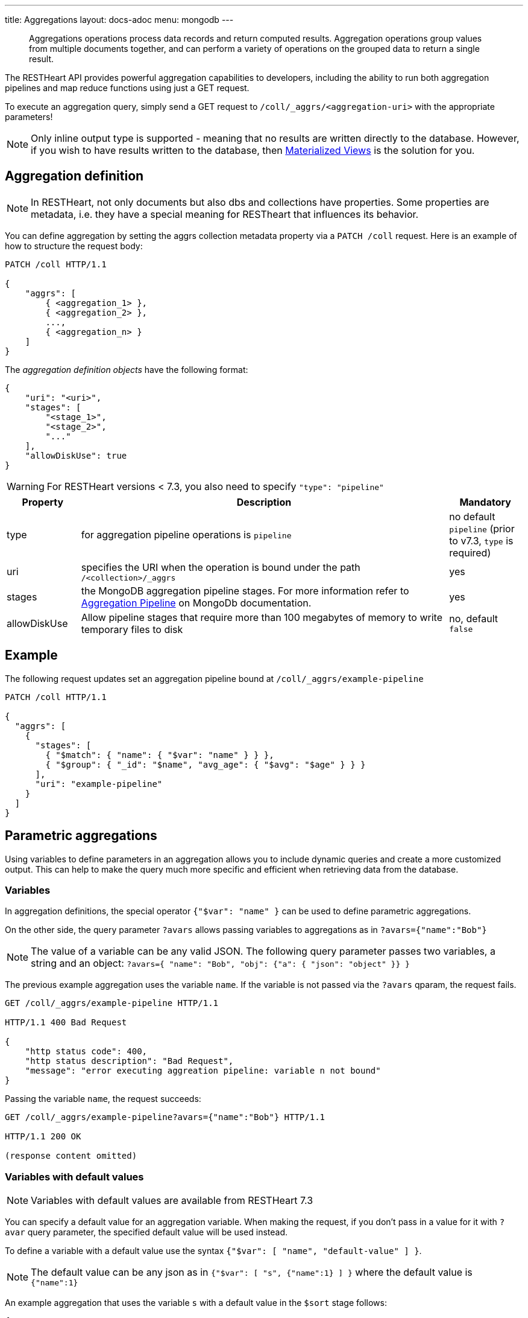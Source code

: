 ---
title: Aggregations
layout: docs-adoc
menu: mongodb
---

> Aggregations operations process data records and return computed results. Aggregation operations group values from multiple documents together, and can perform a variety of operations on the grouped data to return a single result.

The RESTHeart API provides powerful aggregation capabilities to developers, including the ability to run both aggregation pipelines and map reduce functions using just a GET request.

To execute an aggregation query, simply send a GET request to `/coll/_aggrs/<aggregation-uri>` with the appropriate parameters!

NOTE: Only inline output type is supported - meaning that no results are written directly to the database. However, if you wish to have results written to the database, then link:#materialized-views[Materialized Views] is the solution for you.

== Aggregation definition

NOTE: In RESTHeart, not only documents but also dbs and collections have
properties. Some properties are metadata, i.e. they have a special
meaning for RESTheart that influences its behavior.

You can define aggregation by setting the aggrs collection metadata property via a `PATCH /coll` request. Here is an example of how to structure the request body:

[source,http]
----
PATCH /coll HTTP/1.1

{
    "aggrs": [
        { <aggregation_1> },
        { <aggregation_2> },
        ...,
        { <aggregation_n> }
    ]
}
----

The _aggregation definition objects_ have the following format:

[source,json]
----
{
    "uri": "<uri>",
    "stages": [
        "<stage_1>",
        "<stage_2>",
        "..."
    ],
    "allowDiskUse": true
}
----

WARNING: For RESTHeart versions < 7.3, you also need to specify `"type": "pipeline"`

[options="header"]
[cols="1,5,1"]
|===
|Property |Description |Mandatory
|type
|for aggregation pipeline operations is `pipeline`
|no default `pipeline` (prior to v7.3, `type` is required)
|uri
|specifies the URI when the operation is bound under the path `/<collection>/_aggrs`
|yes
|stages
|the MongoDB aggregation pipeline stages. For more information refer to link:https://docs.mongodb.org/manual/core/aggregation-pipeline[Aggregation Pipeline] on MongoDb documentation.
|yes
|allowDiskUse
|Allow pipeline stages that require more than 100 megabytes of memory to write temporary files to disk
|no, default `false`
|===

== Example

The following request updates set an aggregation pipeline bound at `/coll/_aggrs/example-pipeline`

[source,http]
----
PATCH /coll HTTP/1.1

{
  "aggrs": [
    {
      "stages": [
        { "$match": { "name": { "$var": "name" } } },
        { "$group": { "_id": "$name", "avg_age": { "$avg": "$age" } } }
      ],
      "uri": "example-pipeline"
    }
  ]
}
----

== Parametric aggregations

Using variables to define parameters in an aggregation allows you to include dynamic queries and create a more customized output. This can help to make the query much more specific and efficient when retrieving data from the database.

=== Variables

In aggregation definitions, the special operator `{"$var": "name" }` can be used to define parametric aggregations.

On the other side, the query parameter `?avars` allows passing variables to aggregations as in `?avars={"name":"Bob"}`

NOTE: The value of a variable can be any valid JSON. The following query parameter passes two variables, a string and an object: `?avars={ "name": "Bob", "obj": {"a": { "json": "object" }} }`

The previous example aggregation uses the variable `name`. If the variable is not passed via the `?avars` qparam, the request fails.

[source,http]
----
GET /coll/_aggrs/example-pipeline HTTP/1.1

HTTP/1.1 400 Bad Request

{
    "http status code": 400,
    "http status description": "Bad Request",
    "message": "error executing aggreation pipeline: variable n not bound"
}
----

Passing the variable `name`, the request succeeds:

[source,http]
----
GET /coll/_aggrs/example-pipeline?avars={"name":"Bob"} HTTP/1.1

HTTP/1.1 200 OK

(response content omitted)
----

=== Variables with default values

NOTE: Variables with default values are available from RESTHeart 7.3

You can specify a default value for an aggregation variable. When making the request, if you don't pass in a value for it with `?avar` query parameter, the specified default value will be used instead.

To define a variable with a default value use the syntax `{"$var": [ "name", "default-value" ] }`.

NOTE: The default value can be any json as in `{"$var": [ "s", {"name":1} ] }` where the default value is `{"name":1}`

An example aggregation that uses the variable `s` with a default value in the `$sort` stage follows:

[source,json]
----
{
  "aggrs": [
    {
        "uri": "sort-with-default-example",
        "stages": [
            { "$sort": { "$var": [ "s", { "name": 1 } ] } }
        ]
    }
  ]
}
----

=== Predefined variables

The following predefined variables can be used in the aggregation definition:

[options="header"]
[cols="1,3"]
|===
|variable|description
|`@user`
|the user object (excluding the password), e.g. `@user._id` (for users defined in MongoDB by `MongoRealmAuthenticator`) or `@user.userid` (for users defined in acl.yml by `FileRealmAuthenticator`)
|`@mongoPermissions`
|the `MongoPermissions` object, e.g. `@mongoPermissions.readFilter`
|`@page`
|the value of the `page` query parameter
|`@pagesize`
|the value of the `pagesize` query parameter
|`@skip`
|to be used in `$skip` stage, equals to `(page-1)*pagesize`
|`@limit`
|to be used in `$limit` stage, equals to the value of the `pagesize` query parameter
|===

=== Handling paging in aggregations

Paging must be handled explicitly by the aggregation-

For example, the following defines the aggregation `/aggrs/paging` that uses the `@skip` and `@limit` variables. As a result, the request `GET /coll/_aggrs/paging?page=3&pagesize=25` skips 50 documents, returning the following 25 documents.

```json
{
  "aggrs": [
    {
      "uri": "paging",
      "stages": [
        { "$skip": { "$var": "@skip" } },
        { "$limit": { "$var": "@limit" } }
      ]
    }
  ]
}
```

=== Optional stages

NOTE: Optional stages are available from RESTHeart 7.3

A pipeline can include optional stages, which only get included if certain variables are set through the use of a `?avar` query parameter.

Use the operator `$ifvar` to define an optional stage:

With one required variable use `{ "$ifvar": [ "required-variable", <stage> ] }`. Example:

[source,json]
----
{
    "uri": "by-name",
    "stages": [
        { "$match": { "name": "foo" } },
        { "$ifvar": [ "s", { "$sort": { "$var": "s" } } ] }
    ]
}
----

To specify more than one required variable, use `{ "$ifvar": [ [ <required-variables> ], <stage> }`. Example:

[source,json]
----
{
    "uri": "by-name",
    "stages": [
        { "$match": { "name": "foo" } },
        { "$ifvar": [ ["a", "b" ] , { "$match": { "foo": { "$var": "a" }, "bar": { "$var": "b" } } } ] }
    ]
}
----

It is also possible to specify an _else_ stage, i.e. an alternative stage that is included in the aggregation, if the required variables are not passed via the `?avar` query parameter.

To specify an _else_ stage, use  `{ "$ifvar": [ <required-variable> | [ <required-variables> ], <stage>, <else-stage> }`. Example:

[source,json]
----
{
    "uri": "by-name",
    "stages": [
        { "$match": { "name": "foo" } },
        { "$ifvar": [ ["a", "b" ],
            { "$match": { "foo": { "$var": "a" }, "bar": { "$var": "b" } } },
            { "$match": { "foo": 1, "bar": 2 } } ] }
    ]
}
----

== Materialized Views

The `$merge` stage for the pipelines delivers the ability to create collections based on an aggregation and update those created collections efficiently, i.e. it just updates the generated results collection rather than rebuild it completely (like it would with the `$out` stage).

It's as simple as adding `$merge` as the last stage of the pipeline.

The following example defines the aggregation `/coll/_aggrs/age-by-gender` that computes average ages grouping data by gender. `$merge` is used as the last stage of the pipeline to write computed data to the `avgAgeByGender` collection.

[source,http]
----
PUT /coll HTTP/1.1

{ "aggrs" : [
    { "stages" : [
        { "$group" : { "_id" : "$gender", "avg_age" : { "$avg" : "$age" } } },
        { "$merge": { "into": "avgAgeByGender" } }
      ],
      "uri" : "age-by-gender"
    }
  ]
}
----

Executing the aggregation request returns no data, but thanks to the `$merge` stage, the new collection `avgAgeByGender` gets created.


[source,http]
----
GET /coll/_aggrs/avg-by-city HTTP/1.1

HTTP/1.1 200 OK
[]
----

[source,http]
----
GET /avgAgeByGender HTTP/1.1

HTTP/1.1 200 OK
[
    { "_id": "male", "avg_age": 34.5 }
    { "_id": "female", "avg_age": 35.6 }
]
----


== Security considerations

By default RESTHeart makes sure that the aggregation variables passed as query parameters don't include MongoDB operators.

This behavior is required to protect data from undesirable malicious query injection.

Even though is highly discouraged, is possible to disable this check by editing the following property in the `restheart.yml` configuration file.

[source,yml]
----
# Check if aggregation variables use operators. https://restheart.org/docs/mongodb-rest/aggregations/#security-considerations
mongo:
    aggregation-check-operators: true
----

== Transaction Support

Aggregations are executed in the transaction scope if specified via the `sid` and `txn` query parameters.

For more information on how to create a transaction scope refer to link:/docs/mongodb-rest/transactions[Transactions] doc page.

== Map-Reduce

WARNING: map reduce are deprecated. Use aggregation pipeline instead. See link:https://www.mongodb.com/docs/manual/core/map-reduce/[Map-Reduce] in MongoDb documentation.

[source,json]
----
{
    "type": "mapReduce",
    "uri": "<uri>",
    "map": "<map_function>",
    "reduce": "<reduce_function>",
    "query": "<query>"
}
----

[options="header"]
[cols="1,3,1"]
|===
|Property |Description |Mandatory
|type
|for aggregation pipeline operations is "mapReduce"
|yes
|uri
|specifies the map reduce URI under `/<db>/<collection>/_aggrs` path.
|yes
|map
|the map function
|yes
|reduce
|the reduce function
|yes
|query
|the query
|yes
|===

=== Example

The following request update the collection metadata defining a map reduce operation bound at `/coll/_aggrs/example-mapreduce`

[source,http]
----
PUT /coll HTTP/1.1

{
  "aggrs": [
    {
      "map": "function() { emit(this.name, this.age) }",
      "query": { "name": { "$var": "n" } },
      "reduce": "function(key, values) { return Array.avg(values) }",
      "type": "mapReduce",
      "uri": "example-mapreduce"
    }
  ]
}
----

=== Variables

==== in query

You can use the variable in queries using the `$var` operator.

==== in map reduce functions

Variables are passed also to *map* and *reduce* javascript functions
where the variable `$vars` can be used. For instance:

[source,http]
----
PATCH /coll HTTP/1.1

{ "aggrs" : [
    {
      "map" : "function() { var minage = JSON.parse($vars).minage; if (this.age > minage ) { emit(this.name, this.age); }; }",
      "reduce" : "function(key, values) { return Array.avg(values) } }",
      "type" : "mapReduce",
      "uri" : "example-mapreduce"
    }
  ]
}

HTTP/1.1 200 Ok
----

Note the _map_ function; `JSON.parse($vars)` allows to access the
variables passed with the query parameter `avars`

[source,js]
----
function() {
 var minage = JSON.parse($vars).minage;// <-- here we get minage from avars qparam
 if (this.age > minage ) { emit(this.name, this.age); }
};
----
